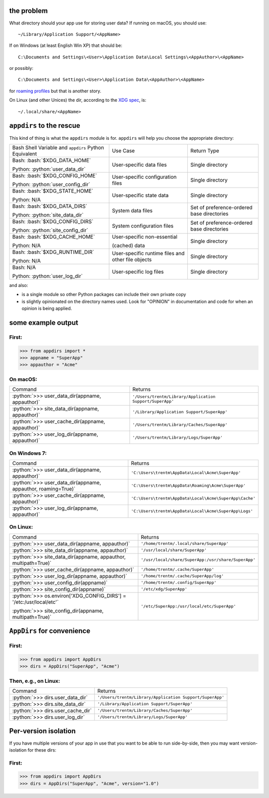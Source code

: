 .. role:: python(code)
   :language: python

.. role:: bash(code)
   :language: bash

.. image:: https://secure.travis-ci.org/ActiveState/appdirs.png
    :target: https://travis-ci.org/ActiveState/appdirs

the problem
===========

What directory should your app use for storing user data? If running on macOS, you
should use::

    ~/Library/Application Support/<AppName>

If on Windows (at least English Win XP) that should be::

    C:\Documents and Settings\<User>\Application Data\Local Settings\<AppAuthor>\<AppName>

or possibly::

    C:\Documents and Settings\<User>\Application Data\<AppAuthor>\<AppName>

for `roaming profiles <https://docs.microsoft.com/en-us/previous-versions/windows/it-pro/windows-vista/cc766489(v=ws.10)>`_ but that is another story.

On Linux (and other Unices) the dir, according to the `XDG
spec <https://standards.freedesktop.org/basedir-spec/basedir-spec-latest.html>`_, is::

    ~/.local/share/<AppName>


``appdirs`` to the rescue
=========================

This kind of thing is what the ``appdirs`` module is for. ``appdirs`` will
help you choose the appropriate directory:

+-----------------------------------+-----------------------------+-----------------------------+
| Bash Shell Variable and           | Use Case                    | Return Type                 |
| ``appdirs`` Python Equivalent     |                             |                             |
+-----------------------------------+-----------------------------+-----------------------------+
| Bash: :bash:`$XDG_DATA_HOME`      | User-specific data files    | Single directory            |
|                                   |                             |                             |
| Python: :python:`user_data_dir`   |                             |                             |
+-----------------------------------+-----------------------------+-----------------------------+
| Bash: :bash:`$XDG_CONFIG_HOME`    | User-specific               | Single directory            |
|                                   | configuration files         |                             |
| Python: :python:`user_config_dir` |                             |                             |
+-----------------------------------+-----------------------------+-----------------------------+
| Bash: :bash:`$XDG_STATE_HOME`     | User-specific state data    | Single directory            |
|                                   |                             |                             |
| Python: N/A                       |                             |                             |
+-----------------------------------+-----------------------------+-----------------------------+
| Bash: :bash:`$XDG_DATA_DIRS`      | System data files           | Set of preference-ordered   |
|                                   |                             | base directories            |
| Python: :python:`site_data_dir`   |                             |                             |
+-----------------------------------+-----------------------------+-----------------------------+
| Bash: :bash:`$XDG_CONFIG_DIRS`    | System configuration files  | Set of preference-ordered   |
|                                   |                             | base directories            |
| Python: :python:`site_config_dir` |                             |                             |
+-----------------------------------+-----------------------------+-----------------------------+
| Bash: :bash:`$XDG_CACHE_HOME`     | User-specific non-essential | Single directory            |
|                                   |                             |                             |
| Python: N/A                       | (cached) data               |                             |
+-----------------------------------+-----------------------------+-----------------------------+
| Bash: :bash:`$XDG_RUNTIME_DIR`    | User-specific runtime files | Single directory            |
|                                   | and other file objects      |                             |
| Python: N/A                       |                             |                             |
+-----------------------------------+-----------------------------+-----------------------------+
| Bash: N/A                         | User-specific log files     | Single directory            |
|                                   |                             |                             |
| Python: :python:`user_log_dir`    |                             |                             |
+-----------------------------------+-----------------------------+-----------------------------+

and also:

- is a single module so other Python packages can include their own private copy
- is slightly opinionated on the directory names used. Look for "OPINION" in
  documentation and code for when an opinion is being applied.


some example output
===================

First:
------

.. code:: python

    >>> from appdirs import *
    >>> appname = "SuperApp"
    >>> appauthor = "Acme"


On macOS:
---------

+---------------------------------------------------+----------------------------------------------------------+
| Command                                           | Returns                                                  |
+---------------------------------------------------+----------------------------------------------------------+
| :python:`>>> user_data_dir(appname, appauthor)`   | ``'/Users/trentm/Library/Application Support/SuperApp'`` |
+---------------------------------------------------+----------------------------------------------------------+
| :python:`>>> site_data_dir(appname, appauthor)`   | ``'/Library/Application Support/SuperApp'``              |
+---------------------------------------------------+----------------------------------------------------------+
| :python:`>>> user_cache_dir(appname, appauthor)`  | ``'/Users/trentm/Library/Caches/SuperApp'``              |
+---------------------------------------------------+----------------------------------------------------------+
| :python:`>>> user_log_dir(appname, appauthor)`    | ``'/Users/trentm/Library/Logs/SuperApp'``                |
+---------------------------------------------------+----------------------------------------------------------+

On Windows 7:
-------------

+---------------------------------------------------------------+----------------------------------------------------------------+
| Command                                                       | Returns                                                        |
+---------------------------------------------------------------+----------------------------------------------------------------+
| :python:`>>> user_data_dir(appname, appauthor)`               | ``'C:\Users\trentm\AppData\Local\Acme\SuperApp'``              |
+---------------------------------------------------------------+----------------------------------------------------------------+
| :python:`>>> user_data_dir(appname, appauthor, roaming=True)` | ``'C:\Users\trentm\AppData\Roaming\Acme\SuperApp'``            |
+---------------------------------------------------------------+----------------------------------------------------------------+
| :python:`>>> user_cache_dir(appname, appauthor)`              | ``'C:\Users\trentm\AppData\Local\Acme\SuperApp\Cache'``        |
+---------------------------------------------------------------+----------------------------------------------------------------+
| :python:`>>> user_log_dir(appname, appauthor)`                | ``'C:\Users\trentm\AppData\Local\Acme\SuperApp\Logs'``         |
+---------------------------------------------------------------+----------------------------------------------------------------+

On Linux:
---------

+---------------------------------------------------------------------+-----------------------------------------------------+
| Command                                                             | Returns                                             |
+---------------------------------------------------------------------+-----------------------------------------------------+
| :python:`>>> user_data_dir(appname, appauthor)`                     | ``'/home/trentm/.local/share/SuperApp'``            |
+---------------------------------------------------------------------+-----------------------------------------------------+
| :python:`>>> site_data_dir(appname, appauthor)`                     | ``'/usr/local/share/SuperApp'``                     |
+---------------------------------------------------------------------+-----------------------------------------------------+
| :python:`>>> site_data_dir(appname, appauthor, multipath=True)`     | ``'/usr/local/share/SuperApp:/usr/share/SuperApp'`` |
+---------------------------------------------------------------------+-----------------------------------------------------+
| :python:`>>> user_cache_dir(appname, appauthor)`                    | ``'/home/trentm/.cache/SuperApp'``                  |
+---------------------------------------------------------------------+-----------------------------------------------------+
| :python:`>>> user_log_dir(appname, appauthor)`                      | ``'/home/trentm/.cache/SuperApp/log'``              |
+---------------------------------------------------------------------+-----------------------------------------------------+
| :python:`>>> user_config_dir(appname)`                              | ``'/home/trentm/.config/SuperApp'``                 |
+---------------------------------------------------------------------+-----------------------------------------------------+
| :python:`>>> site_config_dir(appname)`                              | ``'/etc/xdg/SuperApp'``                             |
+---------------------------------------------------------------------+-----------------------------------------------------+
| :python:`>>> os.environ['XDG_CONFIG_DIRS'] = '/etc:/usr/local/etc'` | ``'/etc/SuperApp:/usr/local/etc/SuperApp'``         |
|                                                                     |                                                     |
| :python:`>>> site_config_dir(appname, multipath=True)`              |                                                     |
+---------------------------------------------------------------------+-----------------------------------------------------+

``AppDirs`` for convenience
===========================

First:
------

.. code:: python

    >>> from appdirs import AppDirs
    >>> dirs = AppDirs("SuperApp", "Acme")

Then, e.g., on Linux:
---------------------

+------------------------------------+----------------------------------------------------------+
| Command                            | Returns                                                  |
+------------------------------------+----------------------------------------------------------+
| :python:`>>> dirs.user_data_dir`   | ``'/Users/trentm/Library/Application Support/SuperApp'`` |
+------------------------------------+----------------------------------------------------------+
| :python:`>>> dirs.site_data_dir`   | ``'/Library/Application Support/SuperApp'``              |
+------------------------------------+----------------------------------------------------------+
| :python:`>>> dirs.user_cache_dir`  | ``'/Users/trentm/Library/Caches/SuperApp'``              |
+------------------------------------+----------------------------------------------------------+
| :python:`>>> dirs.user_log_dir`    | ``'/Users/trentm/Library/Logs/SuperApp'``                |
+------------------------------------+----------------------------------------------------------+

Per-version isolation
=====================

If you have multiple versions of your app in use that you want to be
able to run side-by-side, then you may want version-isolation for these
dirs:

First:
------

.. code:: python

    >>> from appdirs import AppDirs
    >>> dirs = AppDirs("SuperApp", "Acme", version="1.0")

+------------------------------------+----------------------------------------------------------+
| Command                            | Returns                                                  |
+------------------------------------+----------------------------------------------------------+
| :python:`>>> dirs.user_data_dir`   | ``'/Users/trentm/Library/Application Support/SuperApp/1.0'`` |
+------------------------------------+----------------------------------------------------------+
| :python:`>>> dirs.site_data_dir`   | ``'/Library/Application Support/SuperApp/1.0'``              |
+------------------------------------+----------------------------------------------------------+
| :python:`>>> dirs.user_cache_dir`  | ``'/Users/trentm/Library/Caches/SuperApp/1.0'``              |
+------------------------------------+----------------------------------------------------------+
| :python:`>>> dirs.user_log_dir`    | ``'/Users/trentm/Library/Logs/SuperApp/1.0'``                |
+------------------------------------+----------------------------------------------------------+
